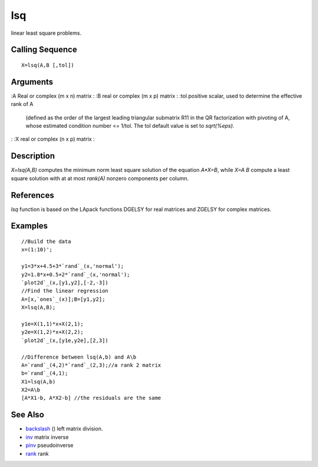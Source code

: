 


lsq
===

linear least square problems.



Calling Sequence
~~~~~~~~~~~~~~~~


::

    X=lsq(A,B [,tol])




Arguments
~~~~~~~~~

:A Real or complex (m x n) matrix
: :B real or complex (m x p) matrix
: :tol positive scalar, used to determine the effective rank of A
  (defined as the order of the largest leading triangular submatrix R11
  in the QR factorization with pivoting of A, whose estimated condition
  number <= 1/tol. The tol default value is set to `sqrt(%eps)`.
: :X real or complex (n x p) matrix
:



Description
~~~~~~~~~~~

`X=lsq(A,B)` computes the minimum norm least square solution of the
equation `A*X=B`, while `X=A \ B` compute a least square solution with
at at most `rank(A)` nonzero components per column.



References
~~~~~~~~~~

`lsq` function is based on the LApack functions DGELSY for real
matrices and ZGELSY for complex matrices.



Examples
~~~~~~~~


::

    //Build the data
    x=(1:10)';
    
    y1=3*x+4.5+3*`rand`_(x,'normal');
    y2=1.8*x+0.5+2*`rand`_(x,'normal');
    `plot2d`_(x,[y1,y2],[-2,-3])
    //Find the linear regression 
    A=[x,`ones`_(x)];B=[y1,y2];
    X=lsq(A,B);
    
    y1e=X(1,1)*x+X(2,1);
    y2e=X(1,2)*x+X(2,2);
    `plot2d`_(x,[y1e,y2e],[2,3])
    
    //Difference between lsq(A,b) and A\b
    A=`rand`_(4,2)*`rand`_(2,3);//a rank 2 matrix
    b=`rand`_(4,1);
    X1=lsq(A,b)
    X2=A\b
    [A*X1-b, A*X2-b] //the residuals are the same




See Also
~~~~~~~~


+ `backslash`_ (\) left matrix division.
+ `inv`_ matrix inverse
+ `pinv`_ pseudoinverse
+ `rank`_ rank


.. _pinv: pinv.html
.. _rank: rank.html
.. _inv: inv.html
.. _backslash: backslash.html


